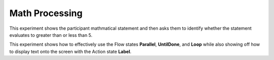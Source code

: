 ===============
Math Processing
===============

.. image:: _static/math_processing.png
    :width: 375
    :height: 241
    :align: right

This experiment shows the participant mathmatical statement and then asks them
to identify whether the statement evaluates to greater than or less than 5.

This experiment shows how to effectively use the Flow states **Parallel**,
**UntilDone**, and **Loop** while also showing off how to display text onto the
screen with the Action state **Label**.
